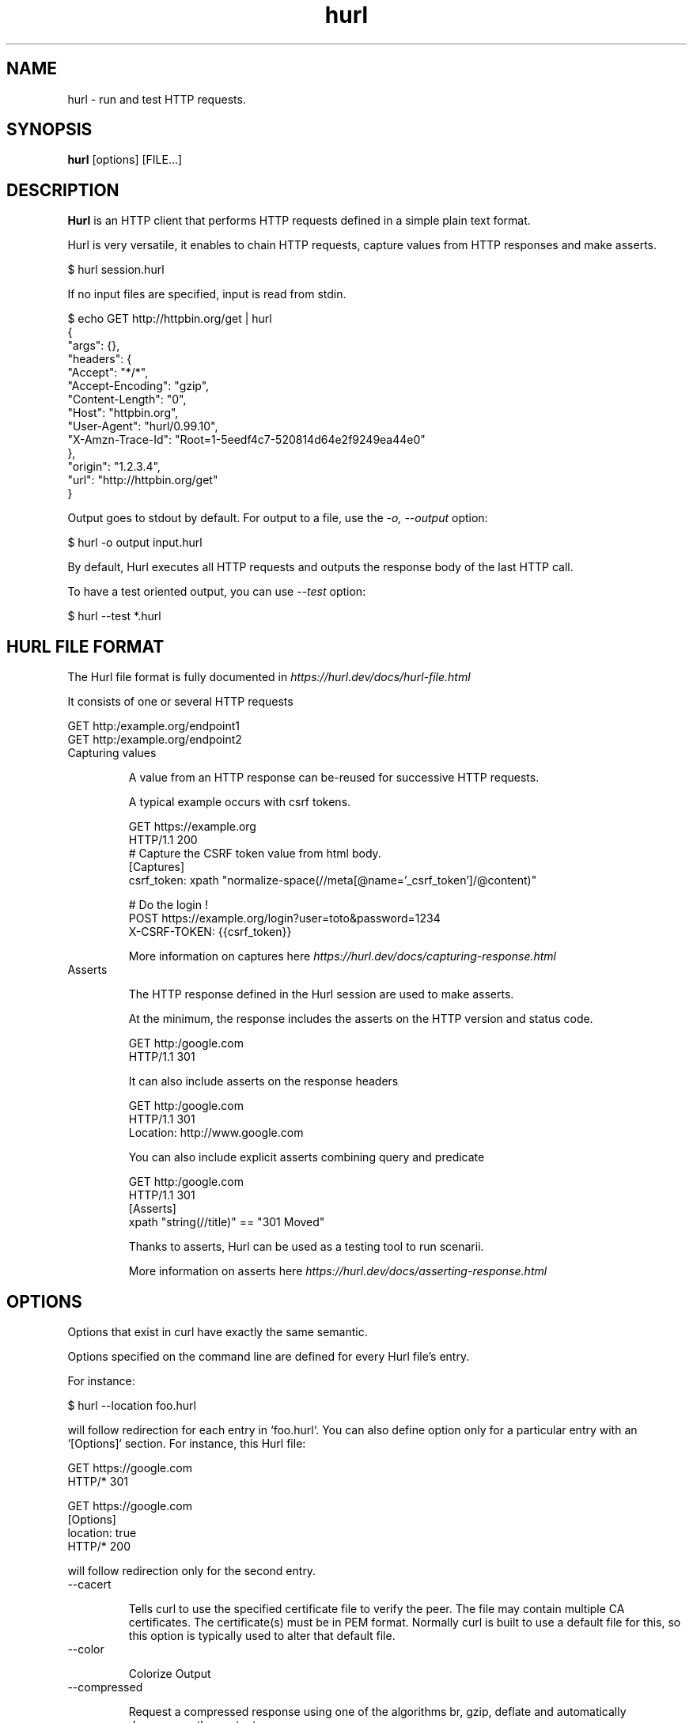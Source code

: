 .TH hurl 1 "16 Aug 2022" "hurl 1.7.0-snapshot" " Hurl Manual"
.SH NAME

hurl - run and test HTTP requests.


.SH SYNOPSIS

.B hurl
[options] [FILE...]


.SH DESCRIPTION

.B Hurl
is an HTTP client that performs HTTP requests defined in a simple plain text format.

Hurl is very versatile, it enables to chain HTTP requests, capture values from HTTP responses and make asserts.

    $ hurl session.hurl

If no input files are specified, input is read from stdin.

    $ echo GET http://httpbin.org/get | hurl
        {
          "args": {},
          "headers": {
            "Accept": "*/*",
            "Accept-Encoding": "gzip",
            "Content-Length": "0",
            "Host": "httpbin.org",
            "User-Agent": "hurl/0.99.10",
            "X-Amzn-Trace-Id": "Root=1-5eedf4c7-520814d64e2f9249ea44e0"
          },
          "origin": "1.2.3.4",
          "url": "http://httpbin.org/get"
        }


Output goes to stdout by default. For output to a file, use the \fI-o, --output\fP option:

    $ hurl -o output input.hurl

By default, Hurl executes all HTTP requests and outputs the response body of the last HTTP call.

To have a test oriented output, you can use \fI--test\fP option:

    $ hurl --test *.hurl


.SH HURL FILE FORMAT

The Hurl file format is fully documented in \fIhttps://hurl.dev/docs/hurl-file.html\fP

It consists of one or several HTTP requests

    GET http:/example.org/endpoint1
    GET http:/example.org/endpoint2


.IP "Capturing values"

A value from an HTTP response can be-reused for successive HTTP requests.

A typical example occurs with csrf tokens.

    GET https://example.org
    HTTP/1.1 200
    # Capture the CSRF token value from html body.
    [Captures]
    csrf_token: xpath "normalize-space(//meta[@name='_csrf_token']/@content)"

    # Do the login !
    POST https://example.org/login?user=toto&password=1234
    X-CSRF-TOKEN: {{csrf_token}}

More information on captures here \fIhttps://hurl.dev/docs/capturing-response.html\fP

.IP "Asserts"

The HTTP response defined in the Hurl session are used to make asserts.

At the minimum, the response includes the asserts on the HTTP version and status code.

    GET http:/google.com
    HTTP/1.1 301

It can also include asserts on the response headers

    GET http:/google.com
    HTTP/1.1 301
    Location: http://www.google.com

You can also include explicit asserts combining query and predicate

    GET http:/google.com
    HTTP/1.1 301
    [Asserts]
    xpath "string(//title)" == "301 Moved"

Thanks to asserts, Hurl can be used as a testing tool to run scenarii.

More information on asserts here \fIhttps://hurl.dev/docs/asserting-response.html\fP

.SH OPTIONS

Options that exist in curl have exactly the same semantic. 

Options specified on the command line are defined for every Hurl file's entry.

For instance:

    $ hurl --location foo.hurl

will follow redirection for each entry in `foo.hurl`. You can also define option only for a particular entry with an `[Options]` section. For instance, this Hurl file:

    GET https://google.com
    HTTP/* 301

    GET https://google.com
    [Options]
    location: true
    HTTP/* 200

will follow redirection only for the second entry.

.IP "--cacert "

Tells curl to use the specified certificate file to verify the peer.
The file may contain multiple CA certificates.
The certificate(s) must be in PEM format.
Normally curl is built to use a default file for this, so this option is typically used to alter that default file.

.IP "--color "

Colorize Output

.IP "--compressed "

Request a compressed response using one of the algorithms br, gzip, deflate and automatically decompress the content.

.IP "--connect-timeout <seconds> "

Maximum time in seconds that you allow Hurl's connection to take.

See also \fI-m, --max-time\fP option.

.IP "-b, --cookie <file> "

Read cookies from file (using the Netscape cookie file format).

Combined with \fI-c, --cookie-jar\fP, you can simulate a cookie storage between successive Hurl runs.

.IP "-c, --cookie-jar <file> "

Write cookies to FILE after running the session (only for one session).
The file will be written using the Netscape cookie file format.

Combined with \fI-b, --cookie\fP, you can simulate a cookie storage between successive Hurl runs.

.IP "--fail-at-end "

Continue executing requests to the end of the Hurl file even when an assert error occurs.
By default, Hurl exits after an assert error in the HTTP response.

Note that this option does not affect the behavior with multiple input Hurl files.

All the input files are executed independently. The result of one file does not affect the execution of the other Hurl files.

.IP "--file-root <dir> "

Set root filesystem to import files in Hurl. This is used for both files in multipart form data and request body.
When this is not explicitly defined, the files are relative to the current directory in which Hurl is running.

.IP "-L, --location "

Follow redirect.  You can limit the amount of redirects to follow by using the \fI--max-redirs\fP option.

.IP "--glob <glob> "

Specify input files that match the given glob pattern.

Multiple glob flags may be used. This flag supports common Unix glob patterns like *, ? and []. 
However, to avoid your shell accidentally expanding glob patterns before Hurl handles them, you must use single quotes or double quotes around each pattern.

.IP "-i, --include "

Include the HTTP headers in the output (last entry).

.IP "--ignore-asserts "

Ignore all asserts defined in the Hurl file.

.IP "-k, --insecure "

This option explicitly allows Hurl to perform "insecure" SSL connections and transfers.

.IP "--interactive "

Stop between requests.
This is similar to a break point, You can then continue (Press C) or quit (Press Q).

.IP "--json "

Output each hurl file result to JSON. The format is very closed to HAR format. 

.IP "--max-redirs <num> "

Set maximum number of redirection-followings allowed
By default, the limit is set to 50 redirections. Set this option to -1 to make it unlimited.

.IP "-m, --max-time <seconds> "

Maximum time in seconds that you allow a request/response to take. This is the standard timeout.

See also \fI--connect-timeout\fP option.

.IP "--no-color "

Do not colorize output

.IP "--no-output "

Suppress output. By default, Hurl outputs the body of the last response.

.IP "--noproxy <no-proxy-list> "

Comma-separated list of hosts which do not use a proxy.
Override value from Environment variable no_proxy.

.IP "-o, --output <file> "

Write output to <file> instead of stdout.

.IP "--progress "

Print filename and status for each test (on stderr)

.IP "-x, --proxy [protocol://]host[:port] "

Use the specified proxy.

.IP "--report-junit <file> "

Generate JUNIT <file>.

If the <file> report already exists, it will be updated with the new test results.

.IP "--report-html <dir> "

Generate HTML report in dir.

If the HTML report already exists, it will be updated with the new test results.

.IP "--summary "

Print test metrics at the end of the run (on stderr)

.IP "--test "

Activate test mode; equals \fI--no-output\fP \fI--progress\fP \fI--summary\fP

.IP "--to-entry <entry-number> "

Execute Hurl file to ENTRY_NUMBER (starting at 1).
Ignore the remaining of the file. It is useful for debugging a session.

.IP "-u, --user <user:password> "

Add basic Authentication header to each request.

.IP "-A, --user-agent <name> "

Specify the User-Agent string to send to the HTTP server.

.IP "--variable <name=value> "

Define variable (name/value) to be used in Hurl templates.

.IP "--variables-file <file> "

Set properties file in which your define your variables.

Each variable is defined as name=value exactly as with \fI--variable\fP option.

Note that defining a variable twice produces an error.

.IP "-v, --verbose "

Turn on verbose output on standard error stream
Useful for debugging.

A line starting with '>' means data sent by Hurl.
A line staring with '<' means data received by Hurl.
A line starting with '*' means additional info provided by Hurl.

If you only want HTTP headers in the output, -i, --include might be the option you're looking for.

.IP "-h, --help "

Usage help. This lists all current command line options with a short description.

.IP "-V, --version "

Prints version information

.SH ENVIRONMENT

Environment variables can only be specified in lowercase.

Using an environment variable to set the proxy has the same effect as using the \fI-x, --proxy\fP option.

.IP "http_proxy [protocol://]<host>[:port]"

Sets the proxy server to use for HTTP.

.IP "https_proxy [protocol://]<host>[:port]"

Sets the proxy server to use for HTTPS.

.IP "all_proxy [protocol://]<host>[:port]"

Sets the proxy server to use if no protocol-specific proxy is set.

.IP "no_proxy <comma-separated list of hosts>"

List of host names that shouldn't go through any proxy.

.IP "HURL_name value"

Define variable (name/value) to be used in Hurl templates. This is similar than \fI--variable\fP and \fI--variables-file\fP options.

.IP "NO_COLOR"

When set to a non-empty string, do not colorize output (see \fI--no-color\fP option).

.SH EXIT CODES

.IP "1"

Failed to parse command-line options.

.IP "2"

Input File Parsing Error.

.IP "3"

Runtime error (such as failure to connect to host).

.IP "4"

Assert Error.

.SH WWW

\fIhttps://hurl.dev\fP


.SH SEE ALSO

curl(1)  hurlfmt(1)



